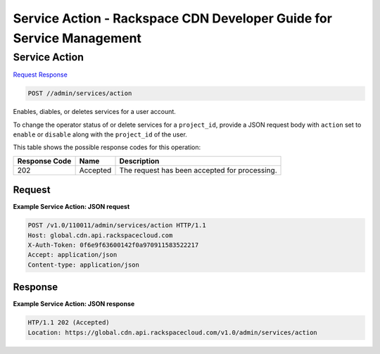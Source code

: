
.. THIS OUTPUT IS GENERATED FROM THE WADL. DO NOT EDIT.

=============================================================================
Service Action -  Rackspace CDN Developer Guide for Service Management
=============================================================================

Service Action
~~~~~~~~~~~~~~~~~~~~~~~~~

`Request <post-service-action-admin-services-action.html#request>`__
`Response <post-service-action-admin-services-action.html#response>`__

.. code::

    POST //admin/services/action

Enables, diables, or deletes services for a user account.

To change the operator status of or delete services for a ``project_id``, provide a JSON request body with ``action`` set to ``enable`` or ``disable`` along with the ``project_id`` of the user. 



This table shows the possible response codes for this operation:


+--------------------------+-------------------------+-------------------------+
|Response Code             |Name                     |Description              |
+==========================+=========================+=========================+
|202                       |Accepted                 |The request has been     |
|                          |                         |accepted for processing. |
+--------------------------+-------------------------+-------------------------+


Request
^^^^^^^^^^^^^^^^^









**Example Service Action: JSON request**


.. code::

    POST /v1.0/110011/admin/services/action HTTP/1.1
    Host: global.cdn.api.rackspacecloud.com
    X-Auth-Token: 0f6e9f63600142f0a970911583522217
    Accept: application/json
    Content-type: application/json
    


Response
^^^^^^^^^^^^^^^^^^





**Example Service Action: JSON response**


.. code::

    HTP/1.1 202 (Accepted)
    Location: https://global.cdn.api.rackspacecloud.com/v1.0/admin/services/action

